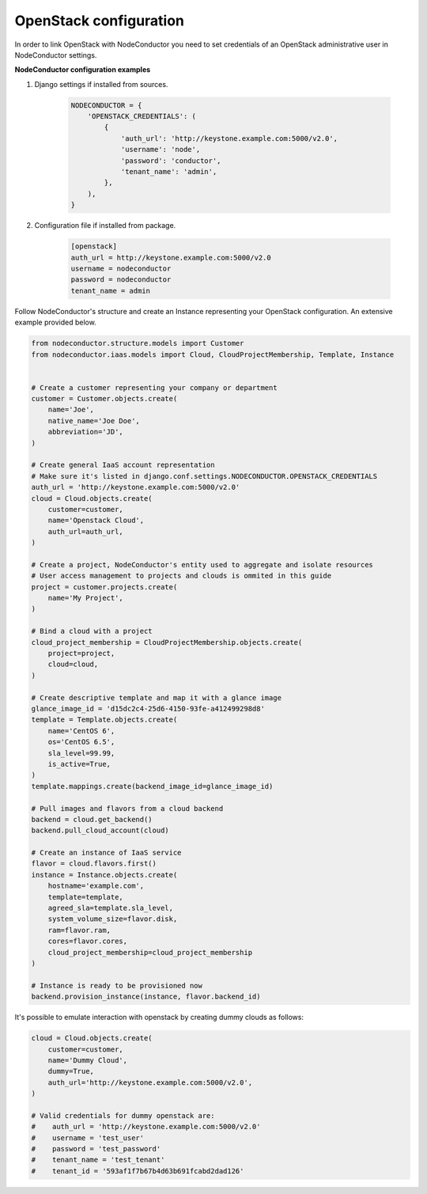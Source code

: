OpenStack configuration
=======================

In order to link OpenStack with NodeConductor you need to set credentials of an OpenStack
administrative user in NodeConductor settings.

**NodeConductor configuration examples**

1. Django settings if installed from sources.

    .. code-block:: python

        NODECONDUCTOR = {
            'OPENSTACK_CREDENTIALS': (
                {
                    'auth_url': 'http://keystone.example.com:5000/v2.0',
                    'username': 'node',
                    'password': 'conductor',
                    'tenant_name': 'admin',
                },
            ),
        }

2. Configuration file if installed from package.

    .. code-block:: ini

        [openstack]
        auth_url = http://keystone.example.com:5000/v2.0
        username = nodeconductor
        password = nodeconductor
        tenant_name = admin

Follow NodeConductor's structure and create an Instance representing your OpenStack configuration.
An extensive example provided below.

.. code-block:: python

    from nodeconductor.structure.models import Customer
    from nodeconductor.iaas.models import Cloud, CloudProjectMembership, Template, Instance


    # Create a customer representing your company or department
    customer = Customer.objects.create(
        name='Joe',
        native_name='Joe Doe',
        abbreviation='JD',
    )

    # Create general IaaS account representation
    # Make sure it's listed in django.conf.settings.NODECONDUCTOR.OPENSTACK_CREDENTIALS
    auth_url = 'http://keystone.example.com:5000/v2.0'
    cloud = Cloud.objects.create(
        customer=customer,
        name='Openstack Cloud',
        auth_url=auth_url,
    )

    # Create a project, NodeConductor's entity used to aggregate and isolate resources
    # User access management to projects and clouds is ommited in this guide
    project = customer.projects.create(
        name='My Project',
    )

    # Bind a cloud with a project
    cloud_project_membership = CloudProjectMembership.objects.create(
        project=project,
        cloud=cloud,
    )

    # Create descriptive template and map it with a glance image
    glance_image_id = 'd15dc2c4-25d6-4150-93fe-a412499298d8'
    template = Template.objects.create(
        name='CentOS 6',
        os='CentOS 6.5',
        sla_level=99.99,
        is_active=True,
    )
    template.mappings.create(backend_image_id=glance_image_id)

    # Pull images and flavors from a cloud backend
    backend = cloud.get_backend()
    backend.pull_cloud_account(cloud)

    # Create an instance of IaaS service
    flavor = cloud.flavors.first()
    instance = Instance.objects.create(
        hostname='example.com',
        template=template,
        agreed_sla=template.sla_level,
        system_volume_size=flavor.disk,
        ram=flavor.ram,
        cores=flavor.cores,
        cloud_project_membership=cloud_project_membership
    )

    # Instance is ready to be provisioned now
    backend.provision_instance(instance, flavor.backend_id)

It's possible to emulate interaction with openstack by creating dummy clouds as follows:

.. code-block:: python

    cloud = Cloud.objects.create(
        customer=customer,
        name='Dummy Cloud',
        dummy=True,
        auth_url='http://keystone.example.com:5000/v2.0',
    )

    # Valid credentials for dummy openstack are:
    #    auth_url = 'http://keystone.example.com:5000/v2.0'
    #    username = 'test_user'
    #    password = 'test_password'
    #    tenant_name = 'test_tenant'
    #    tenant_id = '593af1f7b67b4d63b691fcabd2dad126'
